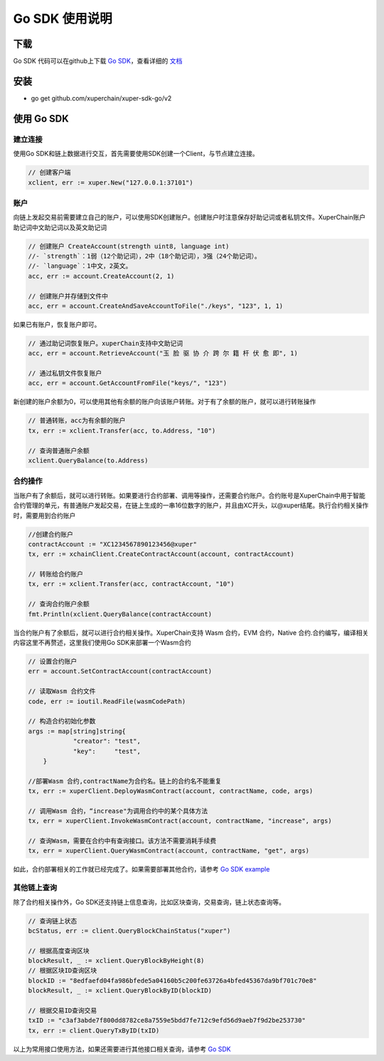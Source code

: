 Go SDK 使用说明
=======================================

下载
----------
Go SDK 代码可以在github上下载 `Go SDK <https://github.com/xuperchain/xuper-sdk-go>`_，查看详细的 `文档 <https://github.com/xuperchain/xuper-sdk-go/blob/master/README.md>`_

安装
----------
- go get github.com/xuperchain/xuper-sdk-go/v2

使用 Go SDK
--------------

建立连接
^^^^^^^^^^^^^^^^
使用Go SDK和链上数据进行交互，首先需要使用SDK创建一个Client，与节点建立连接。

.. code-block:: go

    // 创建客户端
    xclient, err := xuper.New("127.0.0.1:37101")

账户
^^^^^^^^^^^^^^^^
向链上发起交易前需要建立自己的账户，可以使用SDK创建账户。创建账户时注意保存好助记词或者私钥文件。XuperChain账户助记词中文助记词以及英文助记词

.. code-block:: go

    // 创建账户 CreateAccount(strength uint8, language int)
    //- `strength`：1弱（12个助记词），2中（18个助记词），3强（24个助记词）。
    //- `language`：1中文，2英文。
    acc, err := account.CreateAccount(2, 1)

    // 创建账户并存储到文件中
    acc, err = account.CreateAndSaveAccountToFile("./keys", "123", 1, 1)


如果已有账户，恢复账户即可。

.. code-block:: go

    // 通过助记词恢复账户。xuperChain支持中文助记词
    acc, err = account.RetrieveAccount("玉 脸 驱 协 介 跨 尔 籍 杆 伏 愈 即", 1)

    // 通过私钥文件恢复账户
    acc, err = account.GetAccountFromFile("keys/", "123")

新创建的账户余额为0，可以使用其他有余额的账户向该账户转账。对于有了余额的账户，就可以进行转账操作

.. code-block:: go

    // 普通转账，acc为有余额的账户
    tx, err := xclient.Transfer(acc, to.Address, "10")

    // 查询普通账户余额
    xclient.QueryBalance(to.Address)


合约操作
^^^^^^^^^^^^^^^^
当账户有了余额后，就可以进行转账。如果要进行合约部署、调用等操作，还需要合约账户。合约账号是XuperChain中用于智能合约管理的单元，有普通账户发起交易，在链上生成的一串16位数字的账户，并且由XC开头，以@xuper结尾。执行合约相关操作时，需要用到合约账户

.. code-block:: go

    //创建合约账户
    contractAccount := "XC1234567890123456@xuper"
    tx, err := xchainClient.CreateContractAccount(account, contractAccount)
    
    // 转账给合约账户
    tx, err := xclient.Transfer(acc, contractAccount, "10")
    
    // 查询合约账户余额
    fmt.Println(xclient.QueryBalance(contractAccount) 

当合约账户有了余额后，就可以进行合约相关操作。XuperChain支持 Wasm 合约，EVM 合约，Native 合约.合约编写，编译相关内容这里不再赘述，这里我们使用Go SDK来部署一个Wasm合约

.. code-block:: go

    // 设置合约账户
    err = account.SetContractAccount(contractAccount)

    // 读取Wasm 合约文件
    code, err := ioutil.ReadFile(wasmCodePath)

    // 构造合约初始化参数
    args := map[string]string{
		"creator": "test",
		"key":     "test",
	}

    //部署Wasm 合约,contractName为合约名。链上的合约名不能重复
    tx, err := xuperClient.DeployWasmContract(account, contractName, code, args)

    // 调用Wasm 合约，“increase"为调用合约中的某个具体方法
    tx, err = xuperClient.InvokeWasmContract(account, contractName, "increase", args)

    // 查询Wasm，需要在合约中有查询接口。该方法不需要消耗手续费
    tx, err = xuperClient.QueryWasmContract(account, contractName, "get", args)

如此，合约部署相关的工作就已经完成了。如果需要部署其他合约，请参考 `Go SDK example <https://github.com/xuperchain/xuper-sdk-go/blob/2.0.0/example/contract/contract.go>`_

其他链上查询
^^^^^^^^^^^^^^^^
除了合约相关操作外，Go SDK还支持链上信息查询，比如区块查询，交易查询，链上状态查询等。

.. code-block:: go

    // 查询链上状态
    bcStatus, err := client.QueryBlockChainStatus("xuper")

    // 根据高度查询区块
    blockResult, _ := xclient.QueryBlockByHeight(8)
    // 根据区块ID查询区块
    blockID := "8edfaefd04fa986bfede5a04160b5c200fe63726a4bfed45367da9bf701c70e8"
    blockResult, _ := xclient.QueryBlockByID(blockID)

    // 根据交易ID查询交易
    txID := "c3af3abde7f800dd8782ce8a7559e5bdd7fe712c9efd56d9aeb7f9d2be253730"
    tx, err := client.QueryTxByID(txID)

以上为常用接口使用方法，如果还需要进行其他接口相关查询，请参考 `Go SDK <https://github.com/xuperchain/xuper-sdk-go/blob/2.0.0/xuper/xuperclient.go>`_





